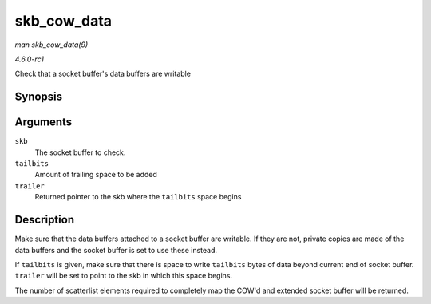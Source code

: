 
.. _API-skb-cow-data:

============
skb_cow_data
============

*man skb_cow_data(9)*

*4.6.0-rc1*

Check that a socket buffer's data buffers are writable


Synopsis
========

.. c:function:: int skb_cow_data( struct sk_buff * skb, int tailbits, struct sk_buff ** trailer )

Arguments
=========

``skb``
    The socket buffer to check.

``tailbits``
    Amount of trailing space to be added

``trailer``
    Returned pointer to the skb where the ``tailbits`` space begins


Description
===========

Make sure that the data buffers attached to a socket buffer are writable. If they are not, private copies are made of the data buffers and the socket buffer is set to use these
instead.

If ``tailbits`` is given, make sure that there is space to write ``tailbits`` bytes of data beyond current end of socket buffer. ``trailer`` will be set to point to the skb in
which this space begins.

The number of scatterlist elements required to completely map the COW'd and extended socket buffer will be returned.
